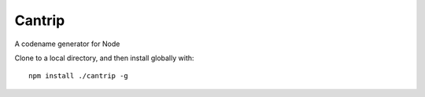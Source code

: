 Cantrip
=======

A codename generator for Node

Clone to a local directory, and then install globally with::

    npm install ./cantrip -g

